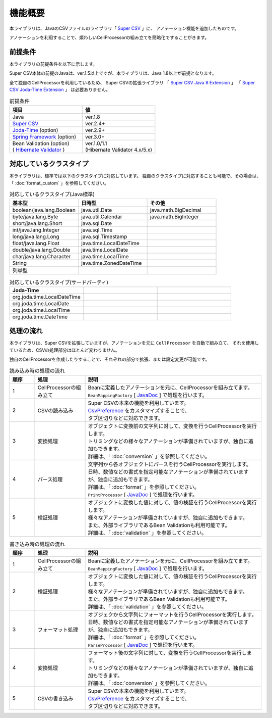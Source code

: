======================================
機能概要
======================================

本ライブラリは、JavaのCSVファイルのライブラリ「 `Super CSV <http://super-csv.github.io/super-csv/>`_ 」に、
アノテーション機能を追加したものです。

アノテーションを利用することで、煩わしいCellProcessorの組み立てを簡略化ですることがきます。


----------------------------------------
前提条件
----------------------------------------

本ライブラリの前提条件を以下に示します。

Super CSV本体の前提のJavaは、ver.1.5以上ですが、本ライブラリは、Java 1.8以上が前提となります。

全て独自のCellProcessorを利用しているため、
Super CSVの拡張ライブラリ
「 `Super CSV Java 8 Extension <http://super-csv.github.io/super-csv/super-csv-java8/index.html>`_ 」
「 `Super CSV Joda-Time Extension <http://super-csv.github.io/super-csv/super-csv-joda/index.html>`_ 」
は必要ありません。

.. list-table:: 前提条件
   :widths: 50 50
   :header-rows: 1
   
   * - 項目
     - 値
     
   * - Java
     - ver.1.8
     
   * - `Super CSV <http://super-csv.github.io/super-csv/index.html>`_
     - ver.2.4+

   * - `Joda-Time <http://www.joda.org/joda-time/>`_ (option)
     - ver.2.9+
     
   * - `Spring Framework <https://projects.spring.io/spring-framework/>`_ (option)
     - ver.3.0+

   * - | Bean Validation  (option)
       | ( `Hibernate Validator <http://hibernate.org/validator/>`_ )
     - | ver.1.0/1.1
       | (Hibernate Validator 4.x/5.x)



----------------------------------------
対応しているクラスタイプ
----------------------------------------

本ライブラリは、標準では以下のクラスタイプに対応しています。
独自のクラスタイプに対応することも可能で、その場合は、「 :doc:`format_custom` 」を参照してください。

.. list-table:: 対応しているクラスタイプ(Java標準)
   :widths: 33 33 33
   :header-rows: 1
   
   * - 基本型
     - 日時型
     - その他
     
   * - boolean/java.lang.Boolean
     - java.util.Date
     - java.math.BigDecimal
     
   * - byte/java.lang.Byte
     - java.util.Calendar
     - java.math.BigInteger
     
   * - short/java.lang.Short
     - java.sql.Date
     - 
     
   * - int/java.lang.Integer
     - java.sql.Time
     - 
     
   * - long/java.lang.Long
     - java.sql.Timestamp
     - 
     
   * - float/java.lang.Float
     - java.time.LocalDateTime
     - 
     
   * - double/java.lang.Double
     - java.time.LocalDate
     - 
     
   * - char/java.lang.Character
     - java.time.LocalTime
     - 
     
   * - String
     - java.time.ZonedDateTime
     -
     
   * - 列挙型
     - 
     -
     

.. list-table:: 対応しているクラスタイプ(サードパーティ)
   :widths: 33 33 33
   :header-rows: 1
   
   * - Joda-Time
     - 
     - 
     
   * - org.joda.time.LocalDateTime
     - 
     - 
     
     
   * - org.joda.time.LocalDate
     - 
     -
     
   * - org.joda.time.LocalTime
     - 
     -
     
   * - org.joda.time.DateTime
     - 
     -
     

----------------------------------------
処理の流れ
----------------------------------------

本ライブラリは、Super CSVを拡張していますが、アノテーションを元に ``CellProcessor`` を自動で組み立て、
それを使用しているため、CSVの処理部分はほとんど変わりません。

独自のCellProcessorを作成したりすることで、それぞれの部分で拡張、または設定変更が可能です。

.. list-table:: 読み込み時の処理の流れ
   :widths: 10 20 70
   :header-rows: 1
   
   * - 順序
     - 処理
     - 説明
   
   * - 1
     - CellProcessorの組み立て
     - | Beanに定義したアノテーションを元に、CellProcessorを組み立てます。
       | ``BeanMappingFactory`` [ `JavaDoc <../apidocs/com/github/mygreen/supercsv/builder/BeanMappingFactory.html>`_ ] で処理を行います。
       
   * - 2
     - CSVの読み込み
     - | Super CSVの本来の機能を利用しています。
       | `CsvPreference <http://super-csv.github.io/super-csv/preferences.html>`_ をカスタマイズすることで、
       | タブ区切りなどに対応できます。
   
   * - 3
     - 変換処理
     - | オブジェクトに変換前の文字列に対して、変換を行うCellProcessorを実行します。
       | トリミングなどの様々なアノテーションが準備されていますが、独自に追加もできます。
       | 詳細は、「 :doc:`conversion` 」を参照してください。

   * - 4
     - パース処理
     - | 文字列から各オブジェクトにパースを行うCellProcessorを実行します。
       | 日時、数値などの書式を指定可能なアノテーションが準備されていますが、独自に追加もできます。
       | 詳細は、「 :doc:`format` 」を参照してください。
       | ``PrintProcessor`` [ `JavaDoc <../apidocs/com/github/mygreen/supercsv/cellprocessor/format/PrintProcessor.html>`_ ] で処理を行います。

   * - 5
     - 検証処理
     - | オブジェクトに変換した値に対して、値の検証を行うCellProcessorを実行します。
       | 様々なアノテーションが準備されていますが、独自に追加もできます。
       | また、外部ライブラリであるBean Validationも利用可能です。
       | 詳細は、「 :doc:`validation` 」を参照してください。


.. list-table:: 書き込み時の処理の流れ
   :widths: 10 20 70
   :header-rows: 1
   
   * - 順序
     - 処理
     - 説明
   
   * - 1
     - CellProcessorの組み立て
     - | Beanに定義したアノテーションを元に、CellProcessorを組み立てます。
       | ``BeanMappingFactory`` [ `JavaDoc <../apidocs/com/github/mygreen/supercsv/builder/BeanMappingFactory.html>`_ ] で処理を行います。
       
   * - 2
     - 検証処理
     - | オブジェクトに変換した値に対して、値の検証を行うCellProcessorを実行します。
       | 様々なアノテーションが準備されていますが、独自に追加もできます。
       | また、外部ライブラリであるBean Validationも利用可能です。
       | 詳細は、「 :doc:`validation` 」を参照してください。
    
   * - 3
     - フォーマット処理
     - | オブジェクから文字列にフォーマットを行うCellProcessorを実行します。
       | 日時、数値などの書式を指定可能なアノテーションが準備されていますが、独自に追加もできます。
       | 詳細は、「 :doc:`format` 」を参照してください。
       | ``ParseProcessor`` [ `JavaDoc <../apidocs/com/github/mygreen/supercsv/cellprocessor/format/ParseProcessor.html>`_ ] で処理を行います。
    
   * - 4
     - 変換処理
     - | フォーマット後の文字列に対して、変換を行うCellProcessorを実行します。
       | トリミングなどの様々なアノテーションが準備されていますが、独自に追加もできます。
       | 詳細は、「 :doc:`conversion` 」を参照してください。
    
   * - 5
     - CSVの書き込み
     - | Super CSVの本来の機能を利用しています。
       | `CsvPreference <http://super-csv.github.io/super-csv/preferences.html>`_ をカスタマイズすることで、
       | タブ区切りなどに対応できます。
   



